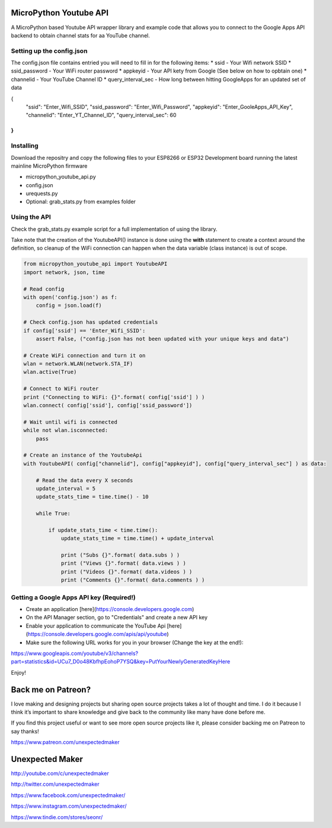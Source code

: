 MicroPython Youtube API
=======================

A MicroPython based Youtube API wrapper library and example code that allows you to connect to the Google Apps API backend to obtain channel stats for aa YouTube channel.

Setting up the config.json
--------------------------

The config.json file contains entried you will need to fill in for the following items:
* ssid - Your Wifi network SSID
* ssid_password - Your WiFi router password
* appkeyid - Your API kety from Google (See below on how to opbtain one)
* channelid - Your YouTube Channel ID
* query_interval_sec - How long between hitting GoogleApps for an updated set of data

.. code-block:: json

{
    "ssid": "Enter_Wifi_SSID",
    "ssid_password": "Enter_Wifi_Password",
    "appkeyid": "Enter_GooleApps_API_Key",
    "channelid": "Enter_YT_Channel_ID",
    "query_interval_sec": 60
}
..


Installing
----------

Download the repositry and copy the following files to your ESP8266 or ESP32 Development board running the latest mainline  MicroPython firmware

* micropython_youtube_api.py
* config.json 
* urequests.py
* Optional: grab_stats.py from examples folder

Using the API
----------

Check the grab_stats.py example script for a full implementation of using the library.

Take note that the creation of the YoutubeAPI() instance is done using the **with** statement to create a context around the definition, so cleanup of the WiFi connection can happen when the data variable (class instance) is out of scope. 

.. code-block:: python

    from micropython_youtube_api import YoutubeAPI
    import network, json, time

    # Read config
    with open('config.json') as f:
        config = json.load(f)

    # Check config.json has updated credentials
    if config['ssid'] == 'Enter_Wifi_SSID':
        assert False, ("config.json has not been updated with your unique keys and data")

    # Create WiFi connection and turn it on
    wlan = network.WLAN(network.STA_IF)
    wlan.active(True)

    # Connect to WiFi router
    print ("Connecting to WiFi: {}".format( config['ssid'] ) )
    wlan.connect( config['ssid'], config['ssid_password'])

    # Wait until wifi is connected
    while not wlan.isconnected:
        pass

    # Create an instance of the YoutubeApi
    with YoutubeAPI( config["channelid"], config["appkeyid"], config["query_interval_sec"] ) as data:

        # Read the data every X seconds
        update_interval = 5
        update_stats_time = time.time() - 10

        while True:

            if update_stats_time < time.time():
                update_stats_time = time.time() + update_interval

                print ("Subs {}".format( data.subs ) )
                print ("Views {}".format( data.views ) )
                print ("Videos {}".format( data.videos ) )
                print ("Comments {}".format( data.comments ) )
..

Getting a Google Apps API key (Required!)
-----------------------------------------

* Create an application [here](https://console.developers.google.com)
* On the API Manager section, go to "Credentials" and create a new API key
* Enable your application to communicate the YouTube Api [here](https://console.developers.google.com/apis/api/youtube)
* Make sure the following URL works for you in your browser (Change the key at the end!):
https://www.googleapis.com/youtube/v3/channels?part=statistics&id=UCu7_D0o48KbfhpEohoP7YSQ&key=PutYourNewlyGeneratedKeyHere

Enjoy!

Back me on Patreon?
===================

I love making and designing projects but sharing open source projects takes a lot of thought and time. I do it because I think it’s important to share knowledge and give back to the community like many have done before me.

If you find this project useful or want to see more open source projects like it, please consider backing me on Patreon to say thanks!

.. image:: http://3sprockets.com.au/um/PatreonSmall.jpg
    :width: 100
    :alt: Patreon
    :target: https://www.patreon.com/unexpectedmaker
    
https://www.patreon.com/unexpectedmaker

Unexpected Maker
===================
http://youtube.com/c/unexpectedmaker

http://twitter.com/unexpectedmaker

https://www.facebook.com/unexpectedmaker/

https://www.instagram.com/unexpectedmaker/

https://www.tindie.com/stores/seonr/


